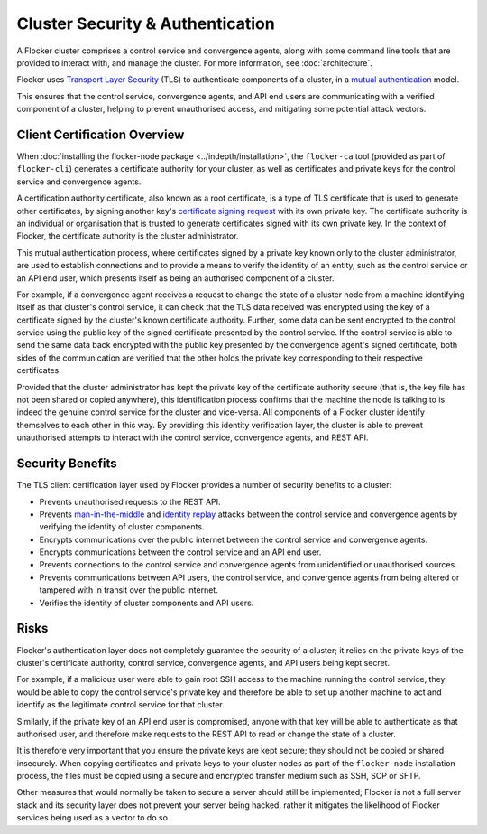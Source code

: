 =================================
Cluster Security & Authentication
=================================

A Flocker cluster comprises a control service and convergence agents, along with some command line tools that are provided to interact with, and manage the cluster. For more information, see :doc:`architecture`.

Flocker uses `Transport Layer Security <http://en.wikipedia.org/wiki/Transport_Layer_Security>`_ (TLS) to authenticate components of a cluster, in a `mutual authentication  <http://en.wikipedia.org/wiki/Mutual_authentication>`_ model.

This ensures that the control service, convergence agents, and API end users are communicating with a verified component of a cluster, helping to prevent unauthorised access, and mitigating some potential attack vectors.

Client Certification Overview
=============================

When :doc:`installing the flocker-node package <../indepth/installation>`, the ``flocker-ca`` tool (provided as part of ``flocker-cli``) generates a certificate authority for your cluster, as well as certificates and private keys for the control service and convergence agents.

A certification authority certificate, also known as a root certificate, is a type of TLS certificate that is used to generate other certificates, by signing another key's `certificate signing request <http://en.wikipedia.org/wiki/Certificate_signing_request>`_ with its own private key.
The certificate authority is an individual or organisation that is trusted to generate certificates signed with its own private key.
In the context of Flocker, the certificate authority is the cluster administrator.

This mutual authentication process, where certificates signed by a private key known only to the cluster administrator, are used to establish connections and to provide a means to verify the identity of an entity, such as the control service or an API end user, which presents itself as being an authorised component of a cluster.

For example, if a convergence agent receives a request to change the state of a cluster node from a machine identifying itself as that cluster's control service, it can check that the TLS data received was encrypted using the key of a certificate signed by the cluster's known certificate authority.
Further, some data can be sent encrypted to the control service using the public key of the signed certificate presented by the control service.
If the control service is able to send the same data back encrypted with the public key presented by the convergence agent's signed certificate, both sides of the communication are verified that the other holds the private key corresponding to their respective certificates.

Provided that the cluster administrator has kept the private key of the certificate authority secure (that is, the key file has not been shared or copied anywhere), this identification process confirms that the machine the node is talking to is indeed the genuine control service for the cluster and vice-versa.
All components of a Flocker cluster identify themselves to each other in this way.
By providing this identity verification layer, the cluster is able to prevent unauthorised attempts to interact with the control service, convergence agents, and REST API.

Security Benefits
=================

The TLS client certification layer used by Flocker provides a number of security benefits to a cluster:

- Prevents unauthorised requests to the REST API.
- Prevents `man-in-the-middle <http://en.wikipedia.org/wiki/Man-in-the-middle_attack>`_ and `identity replay <http://en.wikipedia.org/wiki/Replay_attack>`_ attacks between the control service and convergence agents by verifying the identity of cluster components.
- Encrypts communications over the public internet between the control service and convergence agents.
- Encrypts communications between the control service and an API end user.
- Prevents connections to the control service and convergence agents from unidentified or unauthorised sources.
- Prevents communications between API users, the control service, and convergence agents from being altered or tampered with in transit over the public internet.
- Verifies the identity of cluster components and API users.

Risks
=====

Flocker's authentication layer does not completely guarantee the security of a cluster; it relies on the private keys of the cluster's certificate authority, control service, convergence agents, and API users being kept secret.

For example, if a malicious user were able to gain root SSH access to the machine running the control service, they would be able to copy the control service's private key and therefore be able to set up another machine to act and identify as the legitimate control service for that cluster.

Similarly, if the private key of an API end user is compromised, anyone with that key will be able to authenticate as that authorised user, and therefore make requests to the REST API to read or change the state of a cluster.

It is therefore very important that you ensure the private keys are kept secure; they should not be copied or shared insecurely.
When copying certificates and private keys to your cluster nodes as part of the ``flocker-node`` installation process, the files must be copied using a secure and encrypted transfer medium such as SSH, SCP or SFTP.

Other measures that would normally be taken to secure a server should still be implemented; Flocker is not a full server stack and its security layer does not prevent your server being hacked, rather it mitigates the likelihood of Flocker services being used as a vector to do so.
